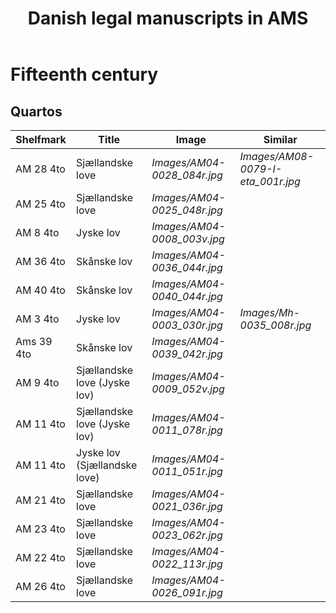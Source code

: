 #+TITLE: Danish legal manuscripts in AMS


* Fifteenth century
** Quartos
|------------+------------------------------+---------------------------+---------------------------------|
| Shelfmark  | Title                        | Image                     | Similar                    |
|------------+------------------------------+---------------------------+---------------------------------|
| AM 28 4to  | Sjællandske love             | [[Images/AM04-0028_084r.jpg]] | [[Images/AM08-0079-I-eta_001r.jpg]] |
| AM 25 4to  | Sjællandske love             | [[Images/AM04-0025_048r.jpg]] |                                 |
| AM 8 4to   | Jyske lov                    | [[Images/AM04-0008_003v.jpg]] |                                 |
| AM 36 4to  | Skånske lov                  | [[Images/AM04-0036_044r.jpg]] |                                 |
| AM 40 4to  | Skånske lov                  | [[Images/AM04-0040_044r.jpg]] |                                 |
| AM 3 4to   | Jyske lov                    | [[Images/AM04-0003_030r.jpg]] | [[Images/Mh-0035_008r.jpg]]         |
| Ams 39 4to | Skånske lov                  | [[Images/AM04-0039_042r.jpg]] |                                 |
| AM 9 4to   | Sjællandske love (Jyske lov) | [[Images/AM04-0009_052v.jpg]] |                                 |
| AM 11 4to  | Sjællandske love (Jyske lov) | [[Images/AM04-0011_078r.jpg]] |                                 |
| AM 11 4to  | Jyske lov (Sjællandske love) | [[Images/AM04-0011_051r.jpg]] |                                 |
| AM 21 4to  | Sjællandske love             | [[Images/AM04-0021_036r.jpg]] |                                 |
| AM 23 4to  | Sjællandske love             | [[Images/AM04-0023_062r.jpg]] |                                 |
| AM 22 4to  | Sjællandske love             | [[Images/AM04-0022_113r.jpg]] |                                 |
| AM 26 4to  | Sjællandske love             | [[Images/AM04-0026_091r.jpg]] |                                 |
|------------+------------------------------+---------------------------+---------------------------------|
